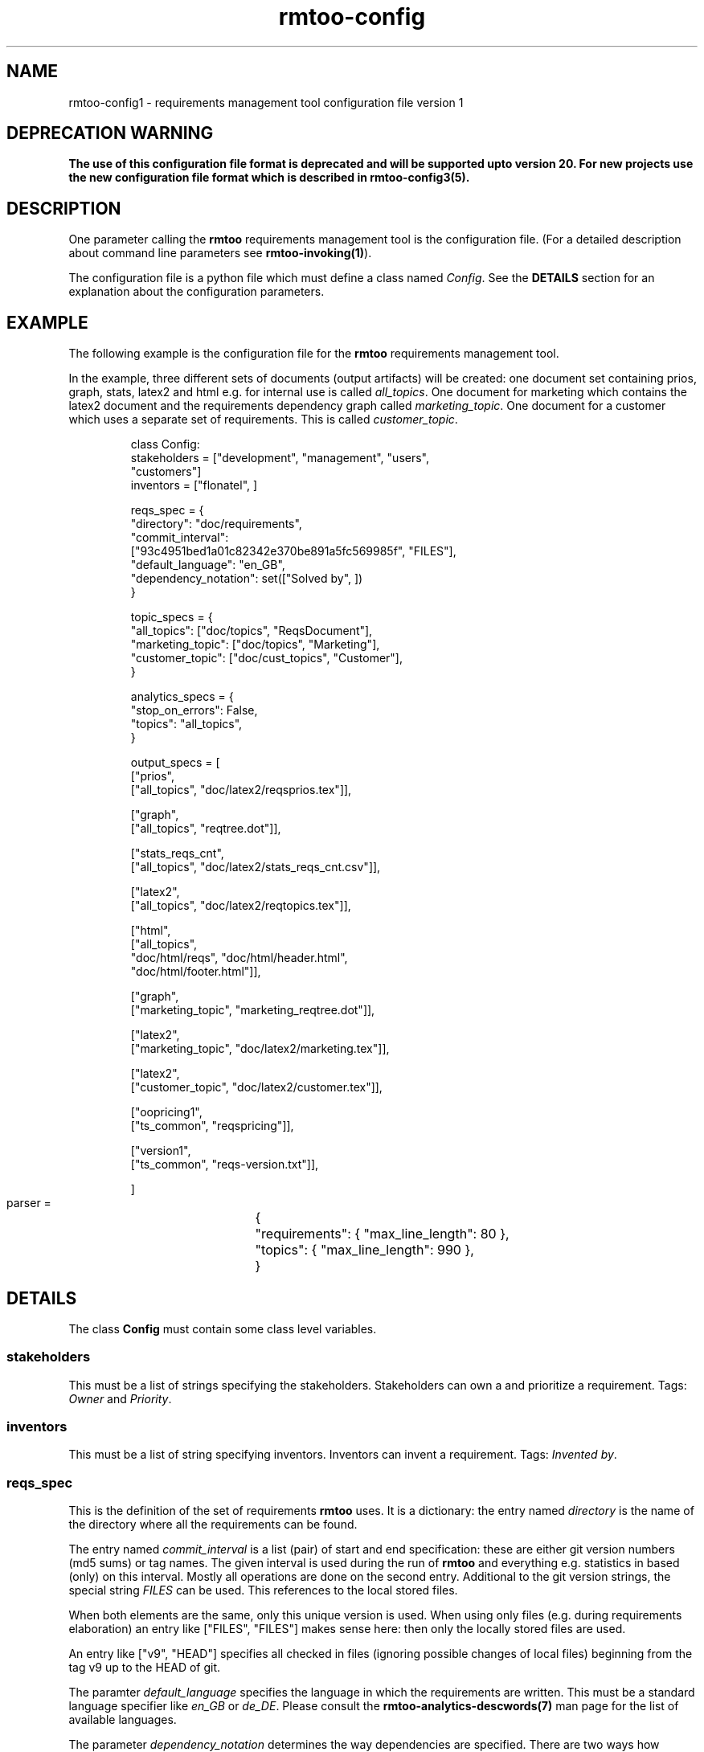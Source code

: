 .\" 
.\" Man page for rmtoo configuration version 1
.\"
.\" This is free documentation; you can redistribute it and/or
.\" modify it under the terms of the GNU General Public License as
.\" published by the Free Software Foundation; either version 3 of
.\" the License, or (at your option) any later version.
.\"
.\" The GNU General Public License's references to "object code"
.\" and "executables" are to be interpreted as the output of any
.\" document formatting or typesetting system, including
.\" intermediate and printed output.
.\"
.\" This manual is distributed in the hope that it will be useful,
.\" but WITHOUT ANY WARRANTY; without even the implied warranty of
.\" MERCHANTABILITY or FITNESS FOR A PARTICULAR PURPOSE.  See the
.\" GNU General Public License for more details.
.\"
.\" (c) 2010-2011 by flonatel (rmtoo@florath.net)
.\"
.TH rmtoo-config 5 2011-02-14 "User Commands" "Requirements Management"
.SH NAME
rmtoo-config1 \- requirements management tool configuration file version 1
.SH DEPRECATION WARNING
\fBThe use of this configuration file format is deprecated and will be supported upto version 20. For new projects use the new configuration file format which is described in rmtoo-config3(5).
.SH DESCRIPTION
One parameter calling the 
.B rmtoo
requirements management tool is the configuration file.  (For a
detailed description about command line parameters see
\fBrmtoo-invoking(1)\fR). 
.P
The configuration file is a python file which must define a class
named \fIConfig\fR.  See the \fBDETAILS\fR section for an explanation
about the configuration parameters.
.SH EXAMPLE
The following example is the configuration file for the 
.B rmtoo
requirements management tool.
.P
In the example, three different sets of documents (output artifacts)
will be created: one document set containing prios, graph, stats,
latex2 and html e.g. for internal use is called \fIall_topics\fR.  One
document for marketing which contains the latex2 document and the
requirements dependency graph called \fImarketing_topic\fR.  One
document for a customer which uses a separate set of requirements.
This is called \fIcustomer_topic\fR.
.sp
.RS
.nf
class Config:
    stakeholders = ["development", "management", "users",
                    "customers"]
    inventors = ["flonatel", ]

    reqs_spec = \
        {
           "directory": "doc/requirements",
           "commit_interval": 
              ["93c4951bed1a01c82342e370be891a5fc569985f", "FILES"],
           "default_language": "en_GB",
           "dependency_notation": set(["Solved by", ])
        }

    topic_specs = \
        {
          "all_topics": ["doc/topics", "ReqsDocument"],
          "marketing_topic": ["doc/topics", "Marketing"],
          "customer_topic": ["doc/cust_topics", "Customer"],
        }

    analytics_specs = \
        { 
           "stop_on_errors": False,
           "topics": "all_topics",
        }

    output_specs = \
        [ 
          ["prios", 
           ["all_topics", "doc/latex2/reqsprios.tex"]],

          ["graph",
           ["all_topics", "reqtree.dot"]],

          ["stats_reqs_cnt", 
           ["all_topics", "doc/latex2/stats_reqs_cnt.csv"]],

          ["latex2", 
           ["all_topics", "doc/latex2/reqtopics.tex"]],

          ["html", 
           ["all_topics", 
            "doc/html/reqs", "doc/html/header.html",
            "doc/html/footer.html"]],

          ["graph",
           ["marketing_topic", "marketing_reqtree.dot"]],

          ["latex2",
           ["marketing_topic", "doc/latex2/marketing.tex"]],

          ["latex2",
           ["customer_topic", "doc/latex2/customer.tex"]],

          ["oopricing1", 
           ["ts_common", "reqspricing"]],

          ["version1",
           ["ts_common", "reqs-version.txt"]],

        ]

    parser = \
	{
	   "requirements": { "max_line_length": 80 },
	   "topics": { "max_line_length": 990 },
	}

.SH DETAILS
The class \fBConfig\fR must contain some class level variables.
.SS stakeholders
This must be a list of strings specifying the stakeholders.
Stakeholders can own a and prioritize a requirement.  Tags:
\fIOwner\fR and \fIPriority\fR.
.SS inventors
This must be a list of string specifying inventors.  Inventors can
invent a requirement. Tags: \fIInvented by\fR.
.SS reqs_spec
This is the definition of the set of requirements \fBrmtoo\fR uses.
It is a dictionary: the entry named \fIdirectory\fR is the name of the
directory where all the requirements can be found.
.P
The entry named \fIcommit_interval\fR is a list (pair) of start and
end specification: these are either git version numbers (md5 sums) or
tag names. The given interval is used during the run of \fBrmtoo\fR
and everything e.g. statistics in based (only) on this interval.
Mostly all operations are done on the second entry.  Additional to the
git version strings, the special string \fIFILES\fR can be used.  This
references to the local stored files.
.P
When both elements are the same, only this unique version is used.
When using only files (e.g. during requirements elaboration) an entry
like ["FILES", "FILES"] makes sense here: then only the locally stored
files are used.
.P
An entry like ["v9", "HEAD"] specifies all checked in files (ignoring
possible changes of local files) beginning from the tag v9 up to the
HEAD of git.
.P
The paramter \fIdefault_language\fR specifies the language in
which the requirements are written.  This must be a standard language
specifier like \fIen_GB\fR or \fIde_DE\fR. Please consult the 
\fBrmtoo-analytics-descwords(7)\fR man page for the list of available
languages. 
.P
The parameter \fIdependency_notation\fR determines the way
dependencies are specified.  There are two ways how requirements can
be specified: \fIDepends on\fR and \fISolved by\fR.  The last one is
the preferred way of specifying dependencies - but the first is the
old and default one.  Therefore it is recommended to set the value to
\fISolved by\fR only.
.SS topic_specs
The configuration parameter \fItopic_spec\fR is a map.  The key is the
name with which the entry can be referenced.  The value is a list
containing two elements.  The first is the directory where all the
topics for this topic set can be found.  The second is the initial
(first) topic.
.SS analytics_specs
The configuration parameter \fIanalytics_specs\fR is a map.  See
\fBrmtoo-analytics(7)\fI for a detailed description of the
parameters. 
.SS output_specs
The variable \fIoutput_specs\fR must be a list which contains pairs.
Each pair itself is a list containing two elements: the first is the
name of the output module, the second is the list of parameters for
the given output module.  For details about the different output
modules, see section \fBOUTPUT\fR for further details.
.SS parser
The parser is a map which contains two entries: \fIrequirements\fR
and \fItopics\fR to specify the appropriate parser.  Each entry is also a
map.  Currently the only parameter which can used here in this inner
map is the parameter \fImax_line_length\fR to specify the maximum line
length of the input files. If this is not specified, the default is 80
characters. 
.SH OUTPUT
The output which 
.B rmtoo
writes out in different formats must be specified with the help of the
\fIoutput_specs\fR variable.  The key describes the artifact to
output, the value is specific to the chosen output parameter.
.SS graph
When this option is specified a requirements dependency graph is
written.  Please see \fBrmtoo-art-req-dep-graph(1)\fR for more
details.
.SS graph2
This is similar to the graph - but additionally groups the output
requirements within the same topic as a cluster.  Please see
\fBrmtoo-art-req-dep-graph2(1)\fR for more details.
.SS latex2
When \fIlatex2\fR is specified as output,
.B rmtoo
outputs a LaTeX document as output.  For a detailed description about
the needed parameters and a detailed description, see
\fBrmtoo-art-latex2(1)\fR. 
.SS oopricing1
This is a pricing module with ODF output.  It can be used for
commercial bidding. See \fBrmtoo-art-oopricing1\fR for further
details. 
.SS prios
This outputs a small LaTeX formatted artifact which includes the
priority list and the requirements elaboration list.  For more details
consult \fBrmtoo-art-prio-lists(1)\fR.
.SS stats_reqs_cnt
When using \fIgit\fR as the underlying revision control system it is
possible to create a history of the number of requirements.  See
\fBrmtoo-art-reqs-history-cnt(1)\fR for more details.
.SS version1
The version1 output writes the currently used version from the version
control system to a file.  This can then be used by other output
documents. 
.SS xml1
This outputs the requirements as an xml file. See \fBrmtoo-art-xml1(1)\fR 
for details.
.SH "SEE ALSO"
.B rmtoo(7)
- overview of rmtoo including all references to available documentation. 
.SH AUTHOR
Written by Andreas Florath (rmtoo@florath.net)
.SH COPYRIGHT
Copyright \(co 2010-2011 by flonatel (rmtoo@florath.net).
License GPLv3+: GNU GPL version 3 or later
